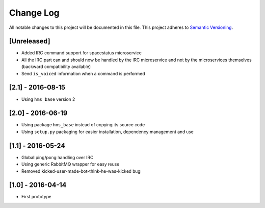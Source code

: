 Change Log
==========

All notable changes to this project will be documented in this file.
This project adheres to `Semantic Versioning <http://semver.org/>`__.

[Unreleased]
------------

- Added IRC command support for spacestatus microservice
- All the IRC part can and should now be handled by the IRC microservice and not
  by the microservices themselves (backward compatibility available)
- Send ``is_voiced`` information when a command is performed

[2.1] - 2016-08-15
------------------

- Using ``hms_base`` version 2

[2.0] - 2016-06-19
------------------

- Using package ``hms_base`` instead of copying its source code
- Using ``setup.py`` packaging for easier installation, dependency management
  and use

[1.1] - 2016-05-24
------------------

- Global ping/pong handling over IRC
- Using generic RabbitMQ wrapper for easy reuse
- Removed kicked-user-made-bot-think-he-was-kicked bug

[1.0] - 2016-04-14
------------------

- First prototype

